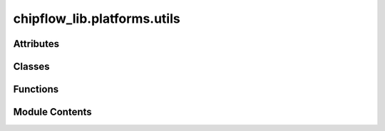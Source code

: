 chipflow_lib.platforms.utils
============================

.. py:module:: chipflow_lib.platforms.utils


Attributes
----------

.. autoapisummary::

   chipflow_lib.platforms.utils.PIN_ANNOTATION_SCHEMA
   chipflow_lib.platforms.utils.PACKAGE_DEFINITIONS


Classes
-------

.. autoapisummary::

   chipflow_lib.platforms.utils.PinSignature


Functions
---------

.. autoapisummary::

   chipflow_lib.platforms.utils.OutputPinSignature
   chipflow_lib.platforms.utils.InputPinSignature
   chipflow_lib.platforms.utils.BidirPinSignature
   chipflow_lib.platforms.utils.load_pinlock
   chipflow_lib.platforms.utils.top_interfaces


Module Contents
---------------

.. py:data:: PIN_ANNOTATION_SCHEMA
   :value: ''


.. py:class:: PinSignature(direction, width=1, init=None)

   Bases: :py:obj:`amaranth.lib.wiring.Signature`


   Amaranth Signtaure used to decorate wires that would
   usually be brought out onto a pin on the package.


   .. py:method:: annotations(*args)

      Annotate an interface object.

      Subclasses of :class:`Signature` may override this method to provide annotations for
      a corresponding interface object. The default implementation provides none.

      See :mod:`amaranth.lib.meta` for details.

      :returns: :py:`tuple()`
      :rtype: iterable of :class:`~.meta.Annotation`



.. py:function:: OutputPinSignature(width, **kwargs)

.. py:function:: InputPinSignature(width, **kwargs)

.. py:function:: BidirPinSignature(width, **kwargs)

.. py:data:: PACKAGE_DEFINITIONS

.. py:function:: load_pinlock()

.. py:function:: top_interfaces(config)

